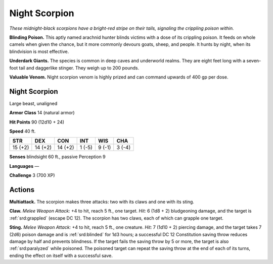 
.. _tob:night-scorpion:

Night Scorpion
--------------

*These midnight-black scorpions have a bright-red stripe on their
tails, signaling the crippling poison within.*

**Blinding Poison.** This aptly named arachnid hunter blinds
victims with a dose of its crippling poison. It feeds on whole
camels when given the chance, but it more commonly devours
goats, sheep, and people. It hunts by night, when its blindvision
is most effective.

**Underdark Giants.** The species is common in deep caves and
underworld realms. They are eight feet long with a seven-foot
tail and daggerlike stinger. They weigh up to 200 pounds.

**Valuable Venom.** Night scorpion venom is highly prized and
can command upwards of 400 gp per dose.

Night Scorpion
~~~~~~~~~~~~~~

Large beast, unaligned

**Armor Class** 14 (natural armor)

**Hit Points** 90 (12d10 + 24)

**Speed** 40 ft.

+-----------+----------+-----------+-----------+-----------+-----------+
| STR       | DEX      | CON       | INT       | WIS       | CHA       |
+===========+==========+===========+===========+===========+===========+
| 15 (+2)   | 14 (+2)  | 14 (+2)   | 1 (-5)    | 9 (-1)    | 3 (-4)    |
+-----------+----------+-----------+-----------+-----------+-----------+

**Senses** blindsight 60 ft., passive Perception 9

**Languages** —

**Challenge** 3 (700 XP)

Actions
~~~~~~~

**Multiattack.** The scorpion makes three attacks: two with its
claws and one with its sting.

**Claw.** *Melee Weapon Attack:* +4 to hit, reach 5 ft., one target.
*Hit:* 6 (1d8 + 2) bludgeoning damage, and the target is
:ref:`srd:grappled` (escape DC 12). The scorpion has two claws, each of
which can grapple one target.

**Sting.** *Melee Weapon Attack:* +4 to hit, reach 5 ft., one creature.
*Hit:* 7 (1d10 + 2) piercing damage, and the target takes 7 (2d6)
poison damage and is :ref:`srd:blinded` for 1d3 hours; a successful DC
12 Constitution saving throw reduces damage by half and
prevents blindness. If the target fails the saving throw by 5 or
more, the target is also :ref:`srd:paralyzed` while poisoned. The poisoned
target can repeat the saving throw at the end of each of its
turns, ending the effect on itself with a successful save.
